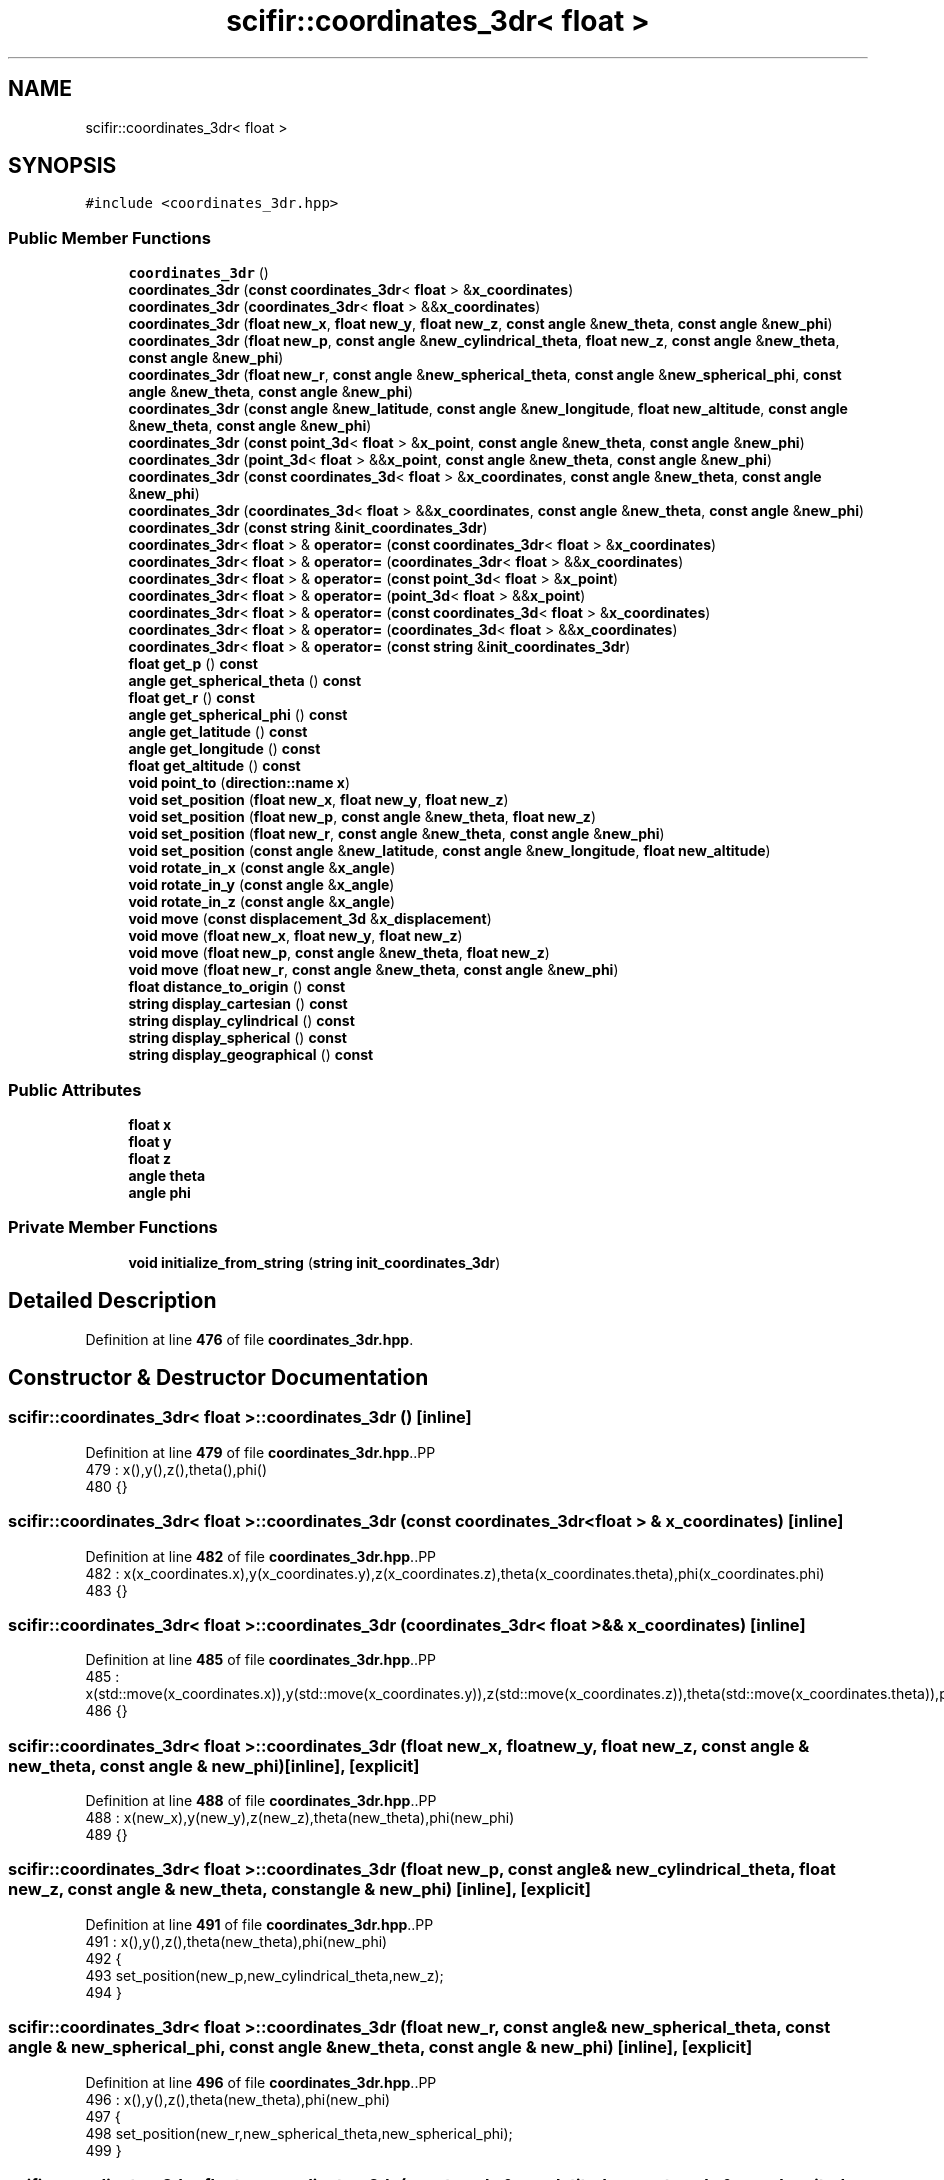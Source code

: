 .TH "scifir::coordinates_3dr< float >" 3 "Version 2.0.0" "scifir-units" \" -*- nroff -*-
.ad l
.nh
.SH NAME
scifir::coordinates_3dr< float >
.SH SYNOPSIS
.br
.PP
.PP
\fC#include <coordinates_3dr\&.hpp>\fP
.SS "Public Member Functions"

.in +1c
.ti -1c
.RI "\fBcoordinates_3dr\fP ()"
.br
.ti -1c
.RI "\fBcoordinates_3dr\fP (\fBconst\fP \fBcoordinates_3dr\fP< \fBfloat\fP > &\fBx_coordinates\fP)"
.br
.ti -1c
.RI "\fBcoordinates_3dr\fP (\fBcoordinates_3dr\fP< \fBfloat\fP > &&\fBx_coordinates\fP)"
.br
.ti -1c
.RI "\fBcoordinates_3dr\fP (\fBfloat\fP \fBnew_x\fP, \fBfloat\fP \fBnew_y\fP, \fBfloat\fP \fBnew_z\fP, \fBconst\fP \fBangle\fP &\fBnew_theta\fP, \fBconst\fP \fBangle\fP &\fBnew_phi\fP)"
.br
.ti -1c
.RI "\fBcoordinates_3dr\fP (\fBfloat\fP \fBnew_p\fP, \fBconst\fP \fBangle\fP &\fBnew_cylindrical_theta\fP, \fBfloat\fP \fBnew_z\fP, \fBconst\fP \fBangle\fP &\fBnew_theta\fP, \fBconst\fP \fBangle\fP &\fBnew_phi\fP)"
.br
.ti -1c
.RI "\fBcoordinates_3dr\fP (\fBfloat\fP \fBnew_r\fP, \fBconst\fP \fBangle\fP &\fBnew_spherical_theta\fP, \fBconst\fP \fBangle\fP &\fBnew_spherical_phi\fP, \fBconst\fP \fBangle\fP &\fBnew_theta\fP, \fBconst\fP \fBangle\fP &\fBnew_phi\fP)"
.br
.ti -1c
.RI "\fBcoordinates_3dr\fP (\fBconst\fP \fBangle\fP &\fBnew_latitude\fP, \fBconst\fP \fBangle\fP &\fBnew_longitude\fP, \fBfloat\fP \fBnew_altitude\fP, \fBconst\fP \fBangle\fP &\fBnew_theta\fP, \fBconst\fP \fBangle\fP &\fBnew_phi\fP)"
.br
.ti -1c
.RI "\fBcoordinates_3dr\fP (\fBconst\fP \fBpoint_3d\fP< \fBfloat\fP > &\fBx_point\fP, \fBconst\fP \fBangle\fP &\fBnew_theta\fP, \fBconst\fP \fBangle\fP &\fBnew_phi\fP)"
.br
.ti -1c
.RI "\fBcoordinates_3dr\fP (\fBpoint_3d\fP< \fBfloat\fP > &&\fBx_point\fP, \fBconst\fP \fBangle\fP &\fBnew_theta\fP, \fBconst\fP \fBangle\fP &\fBnew_phi\fP)"
.br
.ti -1c
.RI "\fBcoordinates_3dr\fP (\fBconst\fP \fBcoordinates_3d\fP< \fBfloat\fP > &\fBx_coordinates\fP, \fBconst\fP \fBangle\fP &\fBnew_theta\fP, \fBconst\fP \fBangle\fP &\fBnew_phi\fP)"
.br
.ti -1c
.RI "\fBcoordinates_3dr\fP (\fBcoordinates_3d\fP< \fBfloat\fP > &&\fBx_coordinates\fP, \fBconst\fP \fBangle\fP &\fBnew_theta\fP, \fBconst\fP \fBangle\fP &\fBnew_phi\fP)"
.br
.ti -1c
.RI "\fBcoordinates_3dr\fP (\fBconst\fP \fBstring\fP &\fBinit_coordinates_3dr\fP)"
.br
.ti -1c
.RI "\fBcoordinates_3dr\fP< \fBfloat\fP > & \fBoperator=\fP (\fBconst\fP \fBcoordinates_3dr\fP< \fBfloat\fP > &\fBx_coordinates\fP)"
.br
.ti -1c
.RI "\fBcoordinates_3dr\fP< \fBfloat\fP > & \fBoperator=\fP (\fBcoordinates_3dr\fP< \fBfloat\fP > &&\fBx_coordinates\fP)"
.br
.ti -1c
.RI "\fBcoordinates_3dr\fP< \fBfloat\fP > & \fBoperator=\fP (\fBconst\fP \fBpoint_3d\fP< \fBfloat\fP > &\fBx_point\fP)"
.br
.ti -1c
.RI "\fBcoordinates_3dr\fP< \fBfloat\fP > & \fBoperator=\fP (\fBpoint_3d\fP< \fBfloat\fP > &&\fBx_point\fP)"
.br
.ti -1c
.RI "\fBcoordinates_3dr\fP< \fBfloat\fP > & \fBoperator=\fP (\fBconst\fP \fBcoordinates_3d\fP< \fBfloat\fP > &\fBx_coordinates\fP)"
.br
.ti -1c
.RI "\fBcoordinates_3dr\fP< \fBfloat\fP > & \fBoperator=\fP (\fBcoordinates_3d\fP< \fBfloat\fP > &&\fBx_coordinates\fP)"
.br
.ti -1c
.RI "\fBcoordinates_3dr\fP< \fBfloat\fP > & \fBoperator=\fP (\fBconst\fP \fBstring\fP &\fBinit_coordinates_3dr\fP)"
.br
.ti -1c
.RI "\fBfloat\fP \fBget_p\fP () \fBconst\fP"
.br
.ti -1c
.RI "\fBangle\fP \fBget_spherical_theta\fP () \fBconst\fP"
.br
.ti -1c
.RI "\fBfloat\fP \fBget_r\fP () \fBconst\fP"
.br
.ti -1c
.RI "\fBangle\fP \fBget_spherical_phi\fP () \fBconst\fP"
.br
.ti -1c
.RI "\fBangle\fP \fBget_latitude\fP () \fBconst\fP"
.br
.ti -1c
.RI "\fBangle\fP \fBget_longitude\fP () \fBconst\fP"
.br
.ti -1c
.RI "\fBfloat\fP \fBget_altitude\fP () \fBconst\fP"
.br
.ti -1c
.RI "\fBvoid\fP \fBpoint_to\fP (\fBdirection::name\fP \fBx\fP)"
.br
.ti -1c
.RI "\fBvoid\fP \fBset_position\fP (\fBfloat\fP \fBnew_x\fP, \fBfloat\fP \fBnew_y\fP, \fBfloat\fP \fBnew_z\fP)"
.br
.ti -1c
.RI "\fBvoid\fP \fBset_position\fP (\fBfloat\fP \fBnew_p\fP, \fBconst\fP \fBangle\fP &\fBnew_theta\fP, \fBfloat\fP \fBnew_z\fP)"
.br
.ti -1c
.RI "\fBvoid\fP \fBset_position\fP (\fBfloat\fP \fBnew_r\fP, \fBconst\fP \fBangle\fP &\fBnew_theta\fP, \fBconst\fP \fBangle\fP &\fBnew_phi\fP)"
.br
.ti -1c
.RI "\fBvoid\fP \fBset_position\fP (\fBconst\fP \fBangle\fP &\fBnew_latitude\fP, \fBconst\fP \fBangle\fP &\fBnew_longitude\fP, \fBfloat\fP \fBnew_altitude\fP)"
.br
.ti -1c
.RI "\fBvoid\fP \fBrotate_in_x\fP (\fBconst\fP \fBangle\fP &\fBx_angle\fP)"
.br
.ti -1c
.RI "\fBvoid\fP \fBrotate_in_y\fP (\fBconst\fP \fBangle\fP &\fBx_angle\fP)"
.br
.ti -1c
.RI "\fBvoid\fP \fBrotate_in_z\fP (\fBconst\fP \fBangle\fP &\fBx_angle\fP)"
.br
.ti -1c
.RI "\fBvoid\fP \fBmove\fP (\fBconst\fP \fBdisplacement_3d\fP &\fBx_displacement\fP)"
.br
.ti -1c
.RI "\fBvoid\fP \fBmove\fP (\fBfloat\fP \fBnew_x\fP, \fBfloat\fP \fBnew_y\fP, \fBfloat\fP \fBnew_z\fP)"
.br
.ti -1c
.RI "\fBvoid\fP \fBmove\fP (\fBfloat\fP \fBnew_p\fP, \fBconst\fP \fBangle\fP &\fBnew_theta\fP, \fBfloat\fP \fBnew_z\fP)"
.br
.ti -1c
.RI "\fBvoid\fP \fBmove\fP (\fBfloat\fP \fBnew_r\fP, \fBconst\fP \fBangle\fP &\fBnew_theta\fP, \fBconst\fP \fBangle\fP &\fBnew_phi\fP)"
.br
.ti -1c
.RI "\fBfloat\fP \fBdistance_to_origin\fP () \fBconst\fP"
.br
.ti -1c
.RI "\fBstring\fP \fBdisplay_cartesian\fP () \fBconst\fP"
.br
.ti -1c
.RI "\fBstring\fP \fBdisplay_cylindrical\fP () \fBconst\fP"
.br
.ti -1c
.RI "\fBstring\fP \fBdisplay_spherical\fP () \fBconst\fP"
.br
.ti -1c
.RI "\fBstring\fP \fBdisplay_geographical\fP () \fBconst\fP"
.br
.in -1c
.SS "Public Attributes"

.in +1c
.ti -1c
.RI "\fBfloat\fP \fBx\fP"
.br
.ti -1c
.RI "\fBfloat\fP \fBy\fP"
.br
.ti -1c
.RI "\fBfloat\fP \fBz\fP"
.br
.ti -1c
.RI "\fBangle\fP \fBtheta\fP"
.br
.ti -1c
.RI "\fBangle\fP \fBphi\fP"
.br
.in -1c
.SS "Private Member Functions"

.in +1c
.ti -1c
.RI "\fBvoid\fP \fBinitialize_from_string\fP (\fBstring\fP \fBinit_coordinates_3dr\fP)"
.br
.in -1c
.SH "Detailed Description"
.PP 
Definition at line \fB476\fP of file \fBcoordinates_3dr\&.hpp\fP\&.
.SH "Constructor & Destructor Documentation"
.PP 
.SS "\fBscifir::coordinates_3dr\fP< \fBfloat\fP >::coordinates_3dr ()\fC [inline]\fP"

.PP
Definition at line \fB479\fP of file \fBcoordinates_3dr\&.hpp\fP\&..PP
.nf
479                               : x(),y(),z(),theta(),phi()
480             {}
.fi

.SS "\fBscifir::coordinates_3dr\fP< \fBfloat\fP >::coordinates_3dr (\fBconst\fP \fBcoordinates_3dr\fP< \fBfloat\fP > & x_coordinates)\fC [inline]\fP"

.PP
Definition at line \fB482\fP of file \fBcoordinates_3dr\&.hpp\fP\&..PP
.nf
482                                                                          : x(x_coordinates\&.x),y(x_coordinates\&.y),z(x_coordinates\&.z),theta(x_coordinates\&.theta),phi(x_coordinates\&.phi)
483             {}
.fi

.SS "\fBscifir::coordinates_3dr\fP< \fBfloat\fP >::coordinates_3dr (\fBcoordinates_3dr\fP< \fBfloat\fP > && x_coordinates)\fC [inline]\fP"

.PP
Definition at line \fB485\fP of file \fBcoordinates_3dr\&.hpp\fP\&..PP
.nf
485                                                                     : x(std::move(x_coordinates\&.x)),y(std::move(x_coordinates\&.y)),z(std::move(x_coordinates\&.z)),theta(std::move(x_coordinates\&.theta)),phi(std::move(x_coordinates\&.phi))
486             {}
.fi

.SS "\fBscifir::coordinates_3dr\fP< \fBfloat\fP >::coordinates_3dr (\fBfloat\fP new_x, \fBfloat\fP new_y, \fBfloat\fP new_z, \fBconst\fP \fBangle\fP & new_theta, \fBconst\fP \fBangle\fP & new_phi)\fC [inline]\fP, \fC [explicit]\fP"

.PP
Definition at line \fB488\fP of file \fBcoordinates_3dr\&.hpp\fP\&..PP
.nf
488                                                                                                                       : x(new_x),y(new_y),z(new_z),theta(new_theta),phi(new_phi)
489             {}
.fi

.SS "\fBscifir::coordinates_3dr\fP< \fBfloat\fP >::coordinates_3dr (\fBfloat\fP new_p, \fBconst\fP \fBangle\fP & new_cylindrical_theta, \fBfloat\fP new_z, \fBconst\fP \fBangle\fP & new_theta, \fBconst\fP \fBangle\fP & new_phi)\fC [inline]\fP, \fC [explicit]\fP"

.PP
Definition at line \fB491\fP of file \fBcoordinates_3dr\&.hpp\fP\&..PP
.nf
491                                                                                                                                              : x(),y(),z(),theta(new_theta),phi(new_phi)
492             {
493                 set_position(new_p,new_cylindrical_theta,new_z);
494             }
.fi

.SS "\fBscifir::coordinates_3dr\fP< \fBfloat\fP >::coordinates_3dr (\fBfloat\fP new_r, \fBconst\fP \fBangle\fP & new_spherical_theta, \fBconst\fP \fBangle\fP & new_spherical_phi, \fBconst\fP \fBangle\fP & new_theta, \fBconst\fP \fBangle\fP & new_phi)\fC [inline]\fP, \fC [explicit]\fP"

.PP
Definition at line \fB496\fP of file \fBcoordinates_3dr\&.hpp\fP\&..PP
.nf
496                                                                                                                                                               : x(),y(),z(),theta(new_theta),phi(new_phi)
497             {
498                 set_position(new_r,new_spherical_theta,new_spherical_phi);
499             }
.fi

.SS "\fBscifir::coordinates_3dr\fP< \fBfloat\fP >::coordinates_3dr (\fBconst\fP \fBangle\fP & new_latitude, \fBconst\fP \fBangle\fP & new_longitude, \fBfloat\fP new_altitude, \fBconst\fP \fBangle\fP & new_theta, \fBconst\fP \fBangle\fP & new_phi)\fC [inline]\fP, \fC [explicit]\fP"

.PP
Definition at line \fB501\fP of file \fBcoordinates_3dr\&.hpp\fP\&..PP
.nf
501                                                                                                                                                           : x(),y(),z(),theta(new_theta),phi(new_phi)
502             {
503                 set_position(new_latitude,new_longitude,new_altitude);
504             }
.fi

.SS "\fBscifir::coordinates_3dr\fP< \fBfloat\fP >::coordinates_3dr (\fBconst\fP \fBpoint_3d\fP< \fBfloat\fP > & x_point, \fBconst\fP \fBangle\fP & new_theta, \fBconst\fP \fBangle\fP & new_phi)\fC [inline]\fP, \fC [explicit]\fP"

.PP
Definition at line \fB506\fP of file \fBcoordinates_3dr\&.hpp\fP\&..PP
.nf
506                                                                                                                  : x(x_point\&.x),y(x_point\&.y),z(x_point\&.z),theta(new_theta),phi(new_phi)
507             {}
.fi

.SS "\fBscifir::coordinates_3dr\fP< \fBfloat\fP >::coordinates_3dr (\fBpoint_3d\fP< \fBfloat\fP > && x_point, \fBconst\fP \fBangle\fP & new_theta, \fBconst\fP \fBangle\fP & new_phi)\fC [inline]\fP, \fC [explicit]\fP"

.PP
Definition at line \fB509\fP of file \fBcoordinates_3dr\&.hpp\fP\&..PP
.nf
509                                                                                                             : x(std::move(x_point\&.x)),y(std::move(x_point\&.y)),z(std::move(x_point\&.z)),theta(new_theta),phi(new_phi)
510             {}
.fi

.SS "\fBscifir::coordinates_3dr\fP< \fBfloat\fP >::coordinates_3dr (\fBconst\fP \fBcoordinates_3d\fP< \fBfloat\fP > & x_coordinates, \fBconst\fP \fBangle\fP & new_theta, \fBconst\fP \fBangle\fP & new_phi)\fC [inline]\fP, \fC [explicit]\fP"

.PP
Definition at line \fB512\fP of file \fBcoordinates_3dr\&.hpp\fP\&..PP
.nf
512                                                                                                                              : x(x_coordinates\&.x),y(x_coordinates\&.y),z(x_coordinates\&.z),theta(new_theta),phi(new_phi)
513             {}
.fi

.SS "\fBscifir::coordinates_3dr\fP< \fBfloat\fP >::coordinates_3dr (\fBcoordinates_3d\fP< \fBfloat\fP > && x_coordinates, \fBconst\fP \fBangle\fP & new_theta, \fBconst\fP \fBangle\fP & new_phi)\fC [inline]\fP, \fC [explicit]\fP"

.PP
Definition at line \fB515\fP of file \fBcoordinates_3dr\&.hpp\fP\&..PP
.nf
515                                                                                                                         : x(std::move(x_coordinates\&.x)),y(std::move(x_coordinates\&.y)),z(std::move(x_coordinates\&.z)),theta(new_theta),phi(new_phi)
516             {}
.fi

.SS "\fBscifir::coordinates_3dr\fP< \fBfloat\fP >::coordinates_3dr (\fBconst\fP \fBstring\fP & init_coordinates_3dr)\fC [inline]\fP, \fC [explicit]\fP"

.PP
Definition at line \fB518\fP of file \fBcoordinates_3dr\&.hpp\fP\&..PP
.nf
518                                                                          : coordinates_3dr()
519             {
520                 initialize_from_string(init_coordinates_3dr);
521             }
.fi

.SH "Member Function Documentation"
.PP 
.SS "\fBstring\fP \fBscifir::coordinates_3dr\fP< \fBfloat\fP >::display_cartesian () const\fC [inline]\fP"

.PP
Definition at line \fB835\fP of file \fBcoordinates_3dr\&.hpp\fP\&..PP
.nf
836             {
837                 ostringstream out;
838                 out << "(" << display_float(x) << "," << display_float(y) << "," << display_float(z) << ";" << theta << "," << phi << ")";
839                 return out\&.str();
840             }
.fi

.SS "\fBstring\fP \fBscifir::coordinates_3dr\fP< \fBfloat\fP >::display_cylindrical () const\fC [inline]\fP"

.PP
Definition at line \fB842\fP of file \fBcoordinates_3dr\&.hpp\fP\&..PP
.nf
843             {
844                 ostringstream out;
845                 out << "(" << display_float(get_p()) << "," << get_spherical_theta() << "," << display_float(z) << ";" << theta << "," << phi << ")";
846                 return out\&.str();
847             }
.fi

.SS "\fBstring\fP \fBscifir::coordinates_3dr\fP< \fBfloat\fP >::display_geographical () const\fC [inline]\fP"

.PP
Definition at line \fB856\fP of file \fBcoordinates_3dr\&.hpp\fP\&..PP
.nf
857             {
858                 ostringstream out;
859                 out << "(" << get_latitude() << "," << get_longitude() << "," << display_float(get_altitude()) << ";" << theta << "," << phi << ")";
860                 return out\&.str();
861             }
.fi

.SS "\fBstring\fP \fBscifir::coordinates_3dr\fP< \fBfloat\fP >::display_spherical () const\fC [inline]\fP"

.PP
Definition at line \fB849\fP of file \fBcoordinates_3dr\&.hpp\fP\&..PP
.nf
850             {
851                 ostringstream out;
852                 out << "(" << display_float(get_r()) << "," << get_spherical_theta() << "," << get_spherical_phi() << ";" << theta << "," << phi << ")";
853                 return out\&.str();
854             }
.fi

.SS "\fBfloat\fP \fBscifir::coordinates_3dr\fP< \fBfloat\fP >::distance_to_origin () const\fC [inline]\fP"

.PP
Definition at line \fB830\fP of file \fBcoordinates_3dr\&.hpp\fP\&..PP
.nf
831             {
832                 return float(std::sqrt(std::pow(x,2) + std::pow(y,2) + std::pow(z,2)));
833             }
.fi

.SS "\fBfloat\fP \fBscifir::coordinates_3dr\fP< \fBfloat\fP >::get_altitude () const\fC [inline]\fP"

.PP
Definition at line \fB611\fP of file \fBcoordinates_3dr\&.hpp\fP\&..PP
.nf
612             {
613                 return 0\&.0f;
614             }
.fi

.SS "\fBangle\fP \fBscifir::coordinates_3dr\fP< \fBfloat\fP >::get_latitude () const\fC [inline]\fP"

.PP
Definition at line \fB601\fP of file \fBcoordinates_3dr\&.hpp\fP\&..PP
.nf
602             {
603                 return scifir::asin(z/6317);
604             }
.fi

.SS "\fBangle\fP \fBscifir::coordinates_3dr\fP< \fBfloat\fP >::get_longitude () const\fC [inline]\fP"

.PP
Definition at line \fB606\fP of file \fBcoordinates_3dr\&.hpp\fP\&..PP
.nf
607             {
608                 return scifir::atan(float(y/x));
609             }
.fi

.SS "\fBfloat\fP \fBscifir::coordinates_3dr\fP< \fBfloat\fP >::get_p () const\fC [inline]\fP"

.PP
Definition at line \fB581\fP of file \fBcoordinates_3dr\&.hpp\fP\&..PP
.nf
582             {
583                 return float(std::sqrt(std::pow(x,2) + std::pow(y,2)));
584             }
.fi

.SS "\fBfloat\fP \fBscifir::coordinates_3dr\fP< \fBfloat\fP >::get_r () const\fC [inline]\fP"

.PP
Definition at line \fB591\fP of file \fBcoordinates_3dr\&.hpp\fP\&..PP
.nf
592             {
593                 return float(std::sqrt(std::pow(x,2) + std::pow(y,2) + std::pow(z,2)));
594             }
.fi

.SS "\fBangle\fP \fBscifir::coordinates_3dr\fP< \fBfloat\fP >::get_spherical_phi () const\fC [inline]\fP"

.PP
Definition at line \fB596\fP of file \fBcoordinates_3dr\&.hpp\fP\&..PP
.nf
597             {
598                 return angle(scifir::acos_grade(float(z/std::sqrt(std::pow(x,2) + std::pow(y,2) + std::pow(z,2)))));
599             }
.fi

.SS "\fBangle\fP \fBscifir::coordinates_3dr\fP< \fBfloat\fP >::get_spherical_theta () const\fC [inline]\fP"

.PP
Definition at line \fB586\fP of file \fBcoordinates_3dr\&.hpp\fP\&..PP
.nf
587             {
588                 return scifir::atan(float(y/x));
589             }
.fi

.SS "\fBvoid\fP \fBscifir::coordinates_3dr\fP< \fBfloat\fP >::initialize_from_string (\fBstring\fP init_coordinates_3dr)\fC [inline]\fP, \fC [private]\fP"

.PP
Definition at line \fB870\fP of file \fBcoordinates_3dr\&.hpp\fP\&..PP
.nf
871             {
872                 vector<string> init_coordinates;
873                 vector<string> init_values;
874                 vector<string> init_angles;
875                 if (init_coordinates_3dr\&.front() == '(')
876                 {
877                     init_coordinates_3dr\&.erase(0,1);
878                 }
879                 if (init_coordinates_3dr\&.back() == ')')
880                 {
881                     init_coordinates_3dr\&.erase(init_coordinates_3dr\&.size()\-1,1);
882                 }
883                 boost::split(init_coordinates,init_coordinates_3dr,boost::is_any_of(";"));
884                 if (init_coordinates\&.size() > 0)
885                 {
886                     boost::split(init_values,init_coordinates[0],boost::is_any_of(","));
887                 }
888                 if (init_coordinates\&.size() > 1)
889                 {
890                     boost::split(init_angles,init_coordinates[1],boost::is_any_of(","));
891                 }
892                 if (init_values\&.size() == 3 and init_angles\&.size() == 2)
893                 {
894                     if (is_angle(init_values[0]))
895                     {
896                         if (is_angle(init_values[1]))
897                         {
898                             if (!is_angle(init_values[2]))
899                             {
900                                 set_position(angle(init_values[0]),angle(init_values[1]),stof(init_values[2]));
901                             }
902                         }
903                     }
904                     else
905                     {
906                         if (is_angle(init_values[1]))
907                         {
908                             if (is_angle(init_values[2]))
909                             {
910                                 set_position(stof(init_values[0]),angle(init_values[1]),angle(init_values[2]));
911                             }
912                             else
913                             {
914                                 set_position(stof(init_values[0]),angle(init_values[1]),stof(init_values[2]));
915                             }
916                         }
917                         else
918                         {
919                             if (!is_angle(init_values[2]))
920                             {
921                                 set_position(stof(init_values[0]),stof(init_values[1]),stof(init_values[2]));
922                             }
923                         }
924                     }
925                     theta = angle(init_angles[0]);
926                     phi = angle(init_angles[1]);
927                 }
928             }
.fi

.SS "\fBvoid\fP \fBscifir::coordinates_3dr\fP< \fBfloat\fP >::move (\fBconst\fP \fBdisplacement_3d\fP & x_displacement)\fC [inline]\fP"

.PP
Definition at line \fB802\fP of file \fBcoordinates_3dr\&.hpp\fP\&..PP
.nf
803             {
804                 x += float(x_displacement\&.x_projection());
805                 y += float(x_displacement\&.y_projection());
806                 z += float(x_displacement\&.z_projection());
807             }
.fi

.SS "\fBvoid\fP \fBscifir::coordinates_3dr\fP< \fBfloat\fP >::move (\fBfloat\fP new_p, \fBconst\fP \fBangle\fP & new_theta, \fBfloat\fP new_z)\fC [inline]\fP"

.PP
Definition at line \fB816\fP of file \fBcoordinates_3dr\&.hpp\fP\&..PP
.nf
817             {
818                 x += new_p * scifir::cos(new_theta);
819                 y += new_p * scifir::sin(new_theta);
820                 z += new_z;
821             }
.fi

.SS "\fBvoid\fP \fBscifir::coordinates_3dr\fP< \fBfloat\fP >::move (\fBfloat\fP new_r, \fBconst\fP \fBangle\fP & new_theta, \fBconst\fP \fBangle\fP & new_phi)\fC [inline]\fP"

.PP
Definition at line \fB823\fP of file \fBcoordinates_3dr\&.hpp\fP\&..PP
.nf
824             {
825                 x += new_r * scifir::cos(new_theta) * scifir::sin(new_phi);
826                 y += new_r * scifir::sin(new_theta) * scifir::sin(new_phi);
827                 z += new_r * scifir::cos(new_phi);
828             }
.fi

.SS "\fBvoid\fP \fBscifir::coordinates_3dr\fP< \fBfloat\fP >::move (\fBfloat\fP new_x, \fBfloat\fP new_y, \fBfloat\fP new_z)\fC [inline]\fP"

.PP
Definition at line \fB809\fP of file \fBcoordinates_3dr\&.hpp\fP\&..PP
.nf
810             {
811                 x += new_x;
812                 y += new_y;
813                 z += new_z;
814             }
.fi

.SS "\fBcoordinates_3dr\fP< \fBfloat\fP > & \fBscifir::coordinates_3dr\fP< \fBfloat\fP >::operator= (\fBconst\fP \fBcoordinates_3d\fP< \fBfloat\fP > & x_coordinates)\fC [inline]\fP"

.PP
Definition at line \fB559\fP of file \fBcoordinates_3dr\&.hpp\fP\&..PP
.nf
560             {
561                 x = x_coordinates\&.x;
562                 y = x_coordinates\&.y;
563                 z = x_coordinates\&.z;
564                 return *this;
565             }
.fi

.SS "\fBcoordinates_3dr\fP< \fBfloat\fP > & \fBscifir::coordinates_3dr\fP< \fBfloat\fP >::operator= (\fBconst\fP \fBcoordinates_3dr\fP< \fBfloat\fP > & x_coordinates)\fC [inline]\fP"

.PP
Definition at line \fB523\fP of file \fBcoordinates_3dr\&.hpp\fP\&..PP
.nf
524             {
525                 x = x_coordinates\&.x;
526                 y = x_coordinates\&.y;
527                 z = x_coordinates\&.z;
528                 theta = x_coordinates\&.theta;
529                 phi = x_coordinates\&.phi;
530                 return *this;
531             }
.fi

.SS "\fBcoordinates_3dr\fP< \fBfloat\fP > & \fBscifir::coordinates_3dr\fP< \fBfloat\fP >::operator= (\fBconst\fP \fBpoint_3d\fP< \fBfloat\fP > & x_point)\fC [inline]\fP"

.PP
Definition at line \fB543\fP of file \fBcoordinates_3dr\&.hpp\fP\&..PP
.nf
544             {
545                 x = x_point\&.x;
546                 y = x_point\&.y;
547                 z = x_point\&.z;
548                 return *this;
549             }
.fi

.SS "\fBcoordinates_3dr\fP< \fBfloat\fP > & \fBscifir::coordinates_3dr\fP< \fBfloat\fP >::operator= (\fBconst\fP \fBstring\fP & init_coordinates_3dr)\fC [inline]\fP"

.PP
Definition at line \fB575\fP of file \fBcoordinates_3dr\&.hpp\fP\&..PP
.nf
576             {
577                 initialize_from_string(init_coordinates_3dr);
578                 return *this;
579             }
.fi

.SS "\fBcoordinates_3dr\fP< \fBfloat\fP > & \fBscifir::coordinates_3dr\fP< \fBfloat\fP >::operator= (\fBcoordinates_3d\fP< \fBfloat\fP > && x_coordinates)\fC [inline]\fP"

.PP
Definition at line \fB567\fP of file \fBcoordinates_3dr\&.hpp\fP\&..PP
.nf
568             {
569                 x = std::move(x_coordinates\&.x);
570                 y = std::move(x_coordinates\&.y);
571                 z = std::move(x_coordinates\&.z);
572                 return *this;
573             }
.fi

.SS "\fBcoordinates_3dr\fP< \fBfloat\fP > & \fBscifir::coordinates_3dr\fP< \fBfloat\fP >::operator= (\fBcoordinates_3dr\fP< \fBfloat\fP > && x_coordinates)\fC [inline]\fP"

.PP
Definition at line \fB533\fP of file \fBcoordinates_3dr\&.hpp\fP\&..PP
.nf
534             {
535                 x = std::move(x_coordinates\&.x);
536                 y = std::move(x_coordinates\&.y);
537                 z = std::move(x_coordinates\&.z);
538                 theta = std::move(x_coordinates\&.theta);
539                 phi = std::move(x_coordinates\&.phi);
540                 return *this;
541             }
.fi

.SS "\fBcoordinates_3dr\fP< \fBfloat\fP > & \fBscifir::coordinates_3dr\fP< \fBfloat\fP >::operator= (\fBpoint_3d\fP< \fBfloat\fP > && x_point)\fC [inline]\fP"

.PP
Definition at line \fB551\fP of file \fBcoordinates_3dr\&.hpp\fP\&..PP
.nf
552             {
553                 x = std::move(x_point\&.x);
554                 y = std::move(x_point\&.y);
555                 z = std::move(x_point\&.z);
556                 return *this;
557             }
.fi

.SS "\fBvoid\fP \fBscifir::coordinates_3dr\fP< \fBfloat\fP >::point_to (\fBdirection::name\fP x)\fC [inline]\fP"

.PP
Definition at line \fB616\fP of file \fBcoordinates_3dr\&.hpp\fP\&..PP
.nf
617             {
618                 if (x == direction::LEFT)
619                 {
620                     theta = 270\&.0f;
621                     phi = 90\&.0f;
622                 }
623                 else if(x == direction::RIGHT)
624                 {
625                     theta = 90\&.0f;
626                     phi = 90\&.0f;
627                 }
628                 else if(x == direction::TOP)
629                 {
630                     theta = 0\&.0f;
631                     phi = 0\&.0f;
632                 }
633                 else if(x == direction::BOTTOM)
634                 {
635                     theta = 0\&.0f;
636                     phi = 180\&.0f;
637                 }
638                 else if(x == direction::LEFT_TOP)
639                 {
640                     theta = 270\&.0f;
641                     phi = 45\&.0f;
642                 }
643                 else if(x == direction::RIGHT_TOP)
644                 {
645                     theta = 90\&.0f;
646                     phi = 45\&.0f;
647                 }
648                 else if(x == direction::RIGHT_BOTTOM)
649                 {
650                     theta = 90\&.0f;
651                     phi = 135\&.0f;
652                 }
653                 else if(x == direction::LEFT_BOTTOM)
654                 {
655                     theta = 270\&.0f;
656                     phi = 135\&.0f;
657                 }
658                 else if(x == direction::FRONT)
659                 {
660                     theta = 0\&.0f;
661                     phi = 90\&.0f;
662                 }
663                 else if(x == direction::BACK)
664                 {
665                     theta = 180\&.0f;
666                     phi = 90\&.0f;
667                 }
668                 else if(x == direction::LEFT_FRONT)
669                 {
670                     theta = 315\&.0f;
671                     phi = 90\&.0f;
672                 }
673                 else if(x == direction::RIGHT_FRONT)
674                 {
675                     theta = 45\&.0f;
676                     phi = 90\&.0f;
677                 }
678                 else if(x == direction::TOP_FRONT)
679                 {
680                     theta = 0\&.0f;
681                     phi = 45\&.0f;
682                 }
683                 else if(x == direction::BOTTOM_FRONT)
684                 {
685                     theta = 0\&.0f;
686                     phi = 135\&.0f;
687                 }
688                 else if(x == direction::LEFT_BACK)
689                 {
690                     theta = 225\&.0f;
691                     phi = 90\&.0f;
692                 }
693                 else if(x == direction::RIGHT_BACK)
694                 {
695                     theta = 135\&.0f;
696                     phi = 90\&.0f;
697                 }
698                 else if(x == direction::TOP_BACK)
699                 {
700                     theta = 180\&.0f;
701                     phi = 45\&.0f;
702                 }
703                 else if(x == direction::BOTTOM_BACK)
704                 {
705                     theta = 180\&.0f;
706                     phi = 135\&.0f;
707                 }
708                 else if(x == direction::LEFT_TOP_FRONT)
709                 {
710                     theta = 315\&.0f;
711                     phi = 45\&.0f;
712                 }
713                 else if(x == direction::RIGHT_TOP_FRONT)
714                 {
715                     theta = 45\&.0f;
716                     phi = 45\&.0f;
717                 }
718                 else if(x == direction::LEFT_BOTTOM_FRONT)
719                 {
720                     theta = 315\&.0f;
721                     phi = 135\&.0f;
722                 }
723                 else if(x == direction::RIGHT_BOTTOM_FRONT)
724                 {
725                     theta = 45\&.0f;
726                     phi = 135\&.0f;
727                 }
728                 else if(x == direction::LEFT_TOP_BACK)
729                 {
730                     theta = 225\&.0f;
731                     phi = 45\&.0f;
732                 }
733                 else if(x == direction::RIGHT_TOP_BACK)
734                 {
735                     theta = 135\&.0f;
736                     phi = 45\&.0f;
737                 }
738                 else if(x == direction::LEFT_BOTTOM_BACK)
739                 {
740                     theta = 225\&.0f;
741                     phi = 135\&.0f;
742                 }
743                 else if(x == direction::RIGHT_BOTTOM_BACK)
744                 {
745                     theta = 135\&.0f;
746                     phi = 135\&.0f;
747                 }
748             }
.fi

.SS "\fBvoid\fP \fBscifir::coordinates_3dr\fP< \fBfloat\fP >::rotate_in_x (\fBconst\fP \fBangle\fP & x_angle)\fC [inline]\fP"

.PP
Definition at line \fB778\fP of file \fBcoordinates_3dr\&.hpp\fP\&..PP
.nf
779             {
780                 float y_coord = y;
781                 float z_coord = z;
782                 y = y_coord * scifir::cos(x_angle) \- z_coord * scifir::sin(x_angle);
783                 z = y_coord * scifir::sin(x_angle) + z_coord * scifir::cos(x_angle);
784             }
.fi

.SS "\fBvoid\fP \fBscifir::coordinates_3dr\fP< \fBfloat\fP >::rotate_in_y (\fBconst\fP \fBangle\fP & x_angle)\fC [inline]\fP"

.PP
Definition at line \fB786\fP of file \fBcoordinates_3dr\&.hpp\fP\&..PP
.nf
787             {
788                 float x_coord = x;
789                 float z_coord = z;
790                 x = x_coord * scifir::cos(x_angle) \- z_coord * scifir::sin(x_angle);
791                 z = x_coord * scifir::sin(x_angle) + z_coord * scifir::cos(x_angle);
792             }
.fi

.SS "\fBvoid\fP \fBscifir::coordinates_3dr\fP< \fBfloat\fP >::rotate_in_z (\fBconst\fP \fBangle\fP & x_angle)\fC [inline]\fP"

.PP
Definition at line \fB794\fP of file \fBcoordinates_3dr\&.hpp\fP\&..PP
.nf
795             {
796                 float x_coord = x;
797                 float y_coord = y;
798                 x = x_coord * scifir::cos(x_angle) \- y_coord * scifir::sin(x_angle);
799                 y = x_coord * scifir::sin(x_angle) + y_coord * scifir::cos(x_angle);
800             }
.fi

.SS "\fBvoid\fP \fBscifir::coordinates_3dr\fP< \fBfloat\fP >::set_position (\fBconst\fP \fBangle\fP & new_latitude, \fBconst\fP \fBangle\fP & new_longitude, \fBfloat\fP new_altitude)\fC [inline]\fP"

.PP
Definition at line \fB771\fP of file \fBcoordinates_3dr\&.hpp\fP\&..PP
.nf
772             {
773                 x = new_altitude * scifir::cos(new_latitude) * scifir::cos(new_longitude);
774                 y = new_altitude * scifir::cos(new_latitude) * scifir::sin(new_longitude);
775                 z = new_altitude * scifir::sin(new_latitude);
776             }
.fi

.SS "\fBvoid\fP \fBscifir::coordinates_3dr\fP< \fBfloat\fP >::set_position (\fBfloat\fP new_p, \fBconst\fP \fBangle\fP & new_theta, \fBfloat\fP new_z)\fC [inline]\fP"

.PP
Definition at line \fB757\fP of file \fBcoordinates_3dr\&.hpp\fP\&..PP
.nf
758             {
759                 x = new_p * scifir::cos(new_theta);
760                 y = new_p * scifir::sin(new_theta);
761                 z = new_z;
762             }
.fi

.SS "\fBvoid\fP \fBscifir::coordinates_3dr\fP< \fBfloat\fP >::set_position (\fBfloat\fP new_r, \fBconst\fP \fBangle\fP & new_theta, \fBconst\fP \fBangle\fP & new_phi)\fC [inline]\fP"

.PP
Definition at line \fB764\fP of file \fBcoordinates_3dr\&.hpp\fP\&..PP
.nf
765             {
766                 x = new_r * scifir::cos(new_theta) * scifir::sin(new_phi);
767                 y = new_r * scifir::sin(new_theta) * scifir::sin(new_phi);
768                 z = new_r * scifir::cos(new_phi);
769             }
.fi

.SS "\fBvoid\fP \fBscifir::coordinates_3dr\fP< \fBfloat\fP >::set_position (\fBfloat\fP new_x, \fBfloat\fP new_y, \fBfloat\fP new_z)\fC [inline]\fP"

.PP
Definition at line \fB750\fP of file \fBcoordinates_3dr\&.hpp\fP\&..PP
.nf
751             {
752                 x = new_x;
753                 y = new_y;
754                 z = new_z;
755             }
.fi

.SH "Member Data Documentation"
.PP 
.SS "\fBangle\fP \fBscifir::coordinates_3dr\fP< \fBfloat\fP >::phi"

.PP
Definition at line \fB867\fP of file \fBcoordinates_3dr\&.hpp\fP\&.
.SS "\fBangle\fP \fBscifir::coordinates_3dr\fP< \fBfloat\fP >::theta"

.PP
Definition at line \fB866\fP of file \fBcoordinates_3dr\&.hpp\fP\&.
.SS "\fBfloat\fP \fBscifir::coordinates_3dr\fP< \fBfloat\fP >::x"

.PP
Definition at line \fB863\fP of file \fBcoordinates_3dr\&.hpp\fP\&.
.SS "\fBfloat\fP \fBscifir::coordinates_3dr\fP< \fBfloat\fP >::y"

.PP
Definition at line \fB864\fP of file \fBcoordinates_3dr\&.hpp\fP\&.
.SS "\fBfloat\fP \fBscifir::coordinates_3dr\fP< \fBfloat\fP >::z"

.PP
Definition at line \fB865\fP of file \fBcoordinates_3dr\&.hpp\fP\&.

.SH "Author"
.PP 
Generated automatically by Doxygen for scifir-units from the source code\&.
